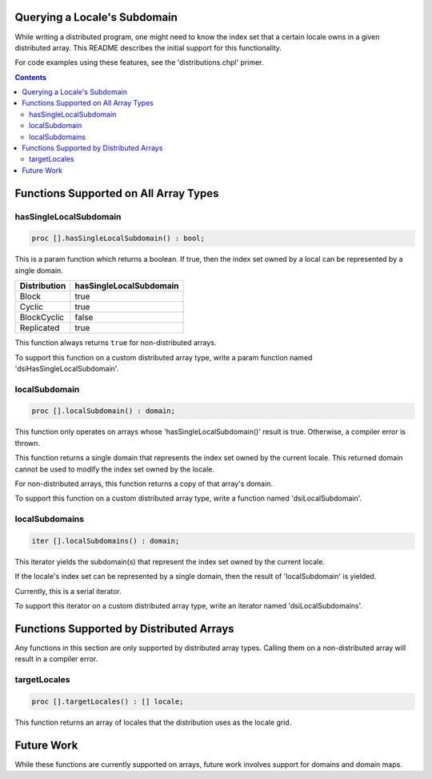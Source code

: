 =============================
Querying a Locale's Subdomain
=============================

While writing a distributed program, one might need to know the index set that
a certain locale owns in a given distributed array. This README describes the
initial support for this functionality.

For code examples using these features, see the 'distributions.chpl' primer.

.. contents::

======================================
Functions Supported on All Array Types
======================================

hasSingleLocalSubdomain
-----------------------

.. code-block:: chapel

  proc [].hasSingleLocalSubdomain() : bool;

This is a param function which returns a boolean. If true, then the index set
owned by a local can be represented by a single domain.

============= =======================
Distribution  hasSingleLocalSubdomain
============= =======================
Block         true
Cyclic        true
BlockCyclic   false
Replicated    true
============= =======================

This function always returns ``true`` for non-distributed arrays.

To support this function on a custom distributed array type, write a param
function named 'dsiHasSingleLocalSubdomain'.

localSubdomain
--------------

.. code-block:: chapel

  proc [].localSubdomain() : domain;

This function only operates on arrays whose 'hasSingleLocalSubdomain()' result
is true. Otherwise, a compiler error is thrown.

This function returns a single domain that represents the index set owned
by the current locale. This returned domain cannot be used to modify the index
set owned by the locale.

For non-distributed arrays, this function returns a copy of that array's
domain.

To support this function on a custom distributed array type, write a function
named 'dsiLocalSubdomain'.

localSubdomains
---------------

.. code-block:: chapel

  iter [].localSubdomains() : domain;

This iterator yields the subdomain(s) that represent the index set owned by the
current locale.

If the locale's index set can be represented by a single domain, then the
result of 'localSubdomain' is yielded.

Currently, this is a serial iterator.
 
To support this iterator on a custom distributed array type, write an iterator
named 'dsiLocalSubdomains'.

=========================================
Functions Supported by Distributed Arrays
=========================================

Any functions in this section are only supported by distributed array types.
Calling them on a non-distributed array will result in a compiler error.

targetLocales
-------------

.. code-block:: chapel

  proc [].targetLocales() : [] locale;

This function returns an array of locales that the distribution uses as the
locale grid.

===========
Future Work
===========

While these functions are currently supported on arrays, future work involves
support for domains and domain maps.
